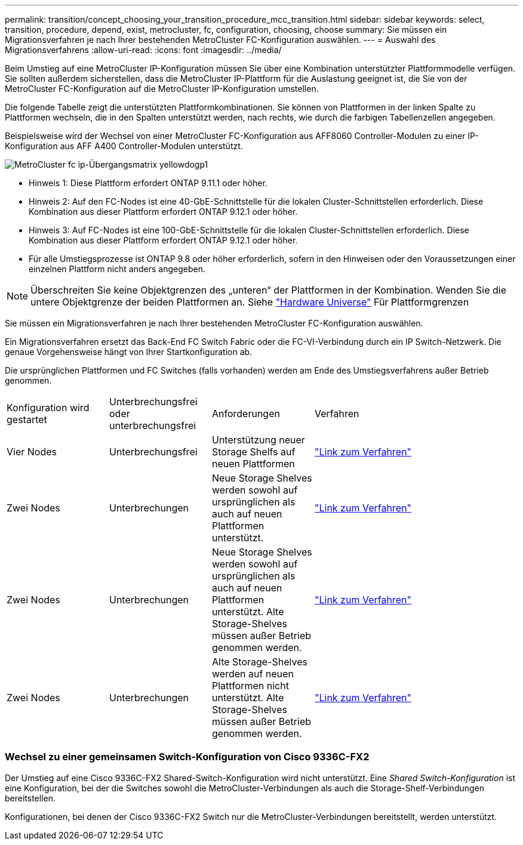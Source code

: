 ---
permalink: transition/concept_choosing_your_transition_procedure_mcc_transition.html 
sidebar: sidebar 
keywords: select, transition, procedure, depend, exist, metrocluster, fc, configuration, choosing, choose 
summary: Sie müssen ein Migrationsverfahren je nach Ihrer bestehenden MetroCluster FC-Konfiguration auswählen. 
---
= Auswahl des Migrationsverfahrens
:allow-uri-read: 
:icons: font
:imagesdir: ../media/


[role="lead"]
Beim Umstieg auf eine MetroCluster IP-Konfiguration müssen Sie über eine Kombination unterstützter Plattformmodelle verfügen. Sie sollten außerdem sicherstellen, dass die MetroCluster IP-Plattform für die Auslastung geeignet ist, die Sie von der MetroCluster FC-Konfiguration auf die MetroCluster IP-Konfiguration umstellen.

Die folgende Tabelle zeigt die unterstützten Plattformkombinationen. Sie können von Plattformen in der linken Spalte zu Plattformen wechseln, die in den Spalten unterstützt werden, nach rechts, wie durch die farbigen Tabellenzellen angegeben.

Beispielsweise wird der Wechsel von einer MetroCluster FC-Konfiguration aus AFF8060 Controller-Modulen zu einer IP-Konfiguration aus AFF A400 Controller-Modulen unterstützt.

image::../media/metrocluster_fc_ip_transition_matrix_yellowdogp1.png[MetroCluster fc ip-Übergangsmatrix yellowdogp1]

* Hinweis 1: Diese Plattform erfordert ONTAP 9.11.1 oder höher.
* Hinweis 2: Auf den FC-Nodes ist eine 40-GbE-Schnittstelle für die lokalen Cluster-Schnittstellen erforderlich. Diese Kombination aus dieser Plattform erfordert ONTAP 9.12.1 oder höher.
* Hinweis 3: Auf FC-Nodes ist eine 100-GbE-Schnittstelle für die lokalen Cluster-Schnittstellen erforderlich. Diese Kombination aus dieser Plattform erfordert ONTAP 9.12.1 oder höher.
* Für alle Umstiegsprozesse ist ONTAP 9.8 oder höher erforderlich, sofern in den Hinweisen oder den Voraussetzungen einer einzelnen Plattform nicht anders angegeben.



NOTE: Überschreiten Sie keine Objektgrenzen des „unteren“ der Plattformen in der Kombination. Wenden Sie die untere Objektgrenze der beiden Plattformen an. Siehe link:https://hwu.netapp.html["Hardware Universe"^] Für Plattformgrenzen

Sie müssen ein Migrationsverfahren je nach Ihrer bestehenden MetroCluster FC-Konfiguration auswählen.

Ein Migrationsverfahren ersetzt das Back-End FC Switch Fabric oder die FC-VI-Verbindung durch ein IP Switch-Netzwerk. Die genaue Vorgehensweise hängt von Ihrer Startkonfiguration ab.

Die ursprünglichen Plattformen und FC Switches (falls vorhanden) werden am Ende des Umstiegsverfahrens außer Betrieb genommen.

[cols="20,20,20,40"]
|===


| Konfiguration wird gestartet | Unterbrechungsfrei oder unterbrechungsfrei | Anforderungen | Verfahren 


 a| 
Vier Nodes
 a| 
Unterbrechungsfrei
 a| 
Unterstützung neuer Storage Shelfs auf neuen Plattformen
 a| 
link:concept_requirements_for_fc_to_ip_transition_mcc.html["Link zum Verfahren"]



 a| 
Zwei Nodes
 a| 
Unterbrechungen
 a| 
Neue Storage Shelves werden sowohl auf ursprünglichen als auch auf neuen Plattformen unterstützt.
 a| 
link:task_disruptively_transition_from_a_two_node_mcc_fc_to_a_four_node_mcc_ip_configuration.html["Link zum Verfahren"]



 a| 
Zwei Nodes
 a| 
Unterbrechungen
 a| 
Neue Storage Shelves werden sowohl auf ursprünglichen als auch auf neuen Plattformen unterstützt. Alte Storage-Shelves müssen außer Betrieb genommen werden.
 a| 
link:task_disruptively_transition_while_move_volumes_from_old_shelves_to_new_shelves.html["Link zum Verfahren"]



 a| 
Zwei Nodes
 a| 
Unterbrechungen
 a| 
Alte Storage-Shelves werden auf neuen Plattformen nicht unterstützt. Alte Storage-Shelves müssen außer Betrieb genommen werden.
 a| 
link:task_disruptively_transition_when_exist_shelves_are_not_supported_on_new_controllers.html["Link zum Verfahren"]

|===


=== Wechsel zu einer gemeinsamen Switch-Konfiguration von Cisco 9336C-FX2

Der Umstieg auf eine Cisco 9336C-FX2 Shared-Switch-Konfiguration wird nicht unterstützt. Eine _Shared Switch-Konfiguration_ ist eine Konfiguration, bei der die Switches sowohl die MetroCluster-Verbindungen als auch die Storage-Shelf-Verbindungen bereitstellen.

Konfigurationen, bei denen der Cisco 9336C-FX2 Switch nur die MetroCluster-Verbindungen bereitstellt, werden unterstützt.
